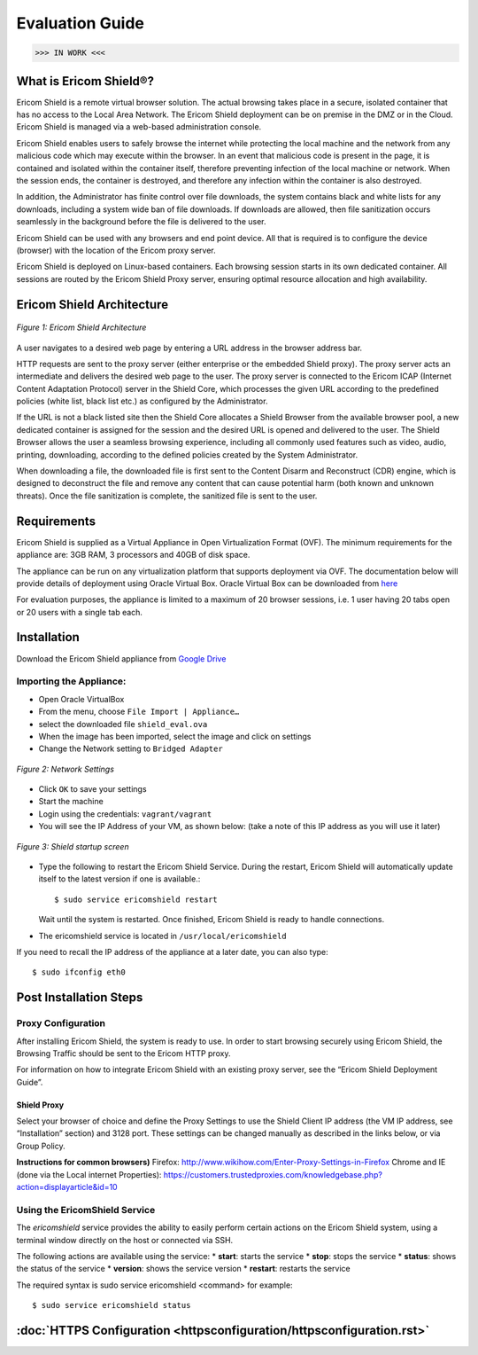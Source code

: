 ################
Evaluation Guide
################

>>> IN WORK <<<

**********************
What is Ericom Shield®?
**********************


Ericom Shield is a remote virtual browser solution. The actual browsing takes place in a secure, isolated container that has no access to the Local Area Network.  The Ericom Shield deployment can be on premise in the DMZ or in the Cloud.  Ericom Shield is managed via a web-based administration console.

Ericom Shield enables users to safely browse the internet while protecting the local machine and the network from any malicious code which may execute within the browser. In an event that malicious code is present in the page, it is contained and isolated within the container itself, therefore preventing infection of the local machine or network.  When the session ends, the container is destroyed, and therefore any infection within the container is also destroyed.  

In addition, the Administrator has finite control over file downloads, the system contains black and white lists for any downloads, including a system wide ban of file downloads.  If downloads are allowed, then file sanitization occurs seamlessly in the background before the file is delivered to the user.

Ericom Shield can be used with any browsers and end point device. All that is required is to configure the device (browser) with the location of the Ericom proxy server.

Ericom Shield is deployed on Linux-based containers. Each browsing session starts in its own dedicated container. All sessions are routed by the Ericom Shield Proxy server, ensuring optimal resource allocation and high availability. 


**************************
Ericom Shield Architecture
**************************

.. figure:: images/Architecture_f1.png	
	:scale: 75%
	:alt: Ericom Shield Architecture 
	:align: center

	*Figure 1: Ericom Shield Architecture*
	
A user navigates to a desired web page by entering a URL address in the browser address bar.

HTTP requests are sent to the proxy server (either enterprise or the embedded Shield proxy). The proxy server acts an intermediate and delivers the desired web page to the user.
The proxy server is connected to the Ericom ICAP (Internet Content Adaptation Protocol) server in the Shield Core, which processes the given URL according to the predefined policies (white list, black list etc.) as configured by the Administrator. 

If the URL is not a black listed site then the Shield Core allocates a Shield Browser from the available browser pool, a new dedicated container is assigned for the session and the desired URL is opened and delivered to the user. 
The Shield Browser allows the user a seamless browsing experience, including all commonly used features such as video, audio, printing, downloading, according to the defined policies created by the System Administrator.  

When downloading a file, the downloaded file is first sent to the Content Disarm and Reconstruct (CDR) engine, which is designed to deconstruct the file and remove any content that can cause potential harm (both known and unknown threats). Once the file sanitization is complete, the sanitized file is sent to the user.
	
************
Requirements
************


Ericom Shield is supplied as a Virtual Appliance in Open Virtualization Format (OVF). The minimum requirements for the appliance are: 3GB RAM, 3 processors and 40GB of disk space.

The appliance can be run on any virtualization platform that supports deployment via OVF. The documentation below will provide details of deployment using Oracle Virtual Box. Oracle Virtual Box can be downloaded from `here <http://www.oracle.com/technetwork/server-storage/virtualbox/downloads/index.html>`_

For evaluation purposes, the appliance is limited to a maximum of 20 browser sessions, i.e. 1 user having 20 tabs open or 20 users with a single tab each.

************	
Installation
************

Download the Ericom Shield appliance from `Google Drive <https://drive.google.com/open?id=0B_wcQRaAT_INcXhsc1E4bXlySWs>`_

Importing the Appliance:
========================

*	Open Oracle VirtualBox
*	From the menu, choose ``File Import | Appliance…``
*	select the downloaded file ``shield_eval.ova``
*	When the image has been imported, select the image and click on settings
*	Change the Network setting to ``Bridged Adapter``

.. figure:: images/networksettings.png	
	:scale: 75%
	:alt: Network Settings 
	:align: center

	*Figure 2: Network Settings*
	
	
*	Click ``OK`` to save your settings
*	Start the machine
*	Login using the credentials: ``vagrant/vagrant``
*	You will see the IP Address of your VM, as shown below:  (take a note of this IP address as you will use it later)
	
.. figure:: images/shieldstartupscreen.png
	:scale: 75%
	:alt: Shield Startup Screen 
	:align: center

	*Figure 3: Shield startup screen*	
	
*	Type the following to restart the Ericom Shield Service.  During the restart, Ericom Shield will automatically update itself to the latest version if one is available.::

	$ sudo service ericomshield restart

	Wait until the system is restarted. Once finished, Ericom Shield is ready to handle connections.

*	The ericomshield service is located in ``/usr/local/ericomshield``

If you need to recall the IP address of the appliance at a later date, you can also type::  

	$ sudo ifconfig eth0
	
	
***********************	
Post Installation Steps
***********************

Proxy Configuration
===================
After installing Ericom Shield, the system is ready to use. In order to start browsing securely using Ericom Shield, the Browsing Traffic should be sent to the Ericom HTTP proxy.

For information on how to integrate Ericom Shield with an existing proxy server, see the “Ericom Shield Deployment Guide”.

Shield Proxy
------------
Select your browser of choice and define the Proxy Settings to use the Shield Client IP address (the VM IP address, see “Installation” section) and 3128 port. These settings can be changed manually as described in the links below, or via Group Policy.

**Instructions for common browsers)**
Firefox: http://www.wikihow.com/Enter-Proxy-Settings-in-Firefox
Chrome and IE (done via the Local internet Properties): https://customers.trustedproxies.com/knowledgebase.php?action=displayarticle&id=10


Using the EricomShield Service
==============================

The *ericomshield* service provides the ability to easily perform certain actions on the Ericom Shield system, using a terminal window directly on the host or connected via SSH.

The following actions are available using the service:
*	**start**: starts the service
*	**stop**: stops the service
*	**status**: shows the status of the service
*	**version**: shows the service version
*	**restart**: restarts the service

The required syntax is sudo service ericomshield <command> for example::

	$ sudo service ericomshield status

.. figure:: images/shieldstatus.png
	:scale: 75%
	:alt: Shield Status
	:align: center
	*Figure 3: Shield Status*	
	
	
********************
	:doc:`HTTPS Configuration <httpsconfiguration/httpsconfiguration.rst>`
********************



	
	
	
	
